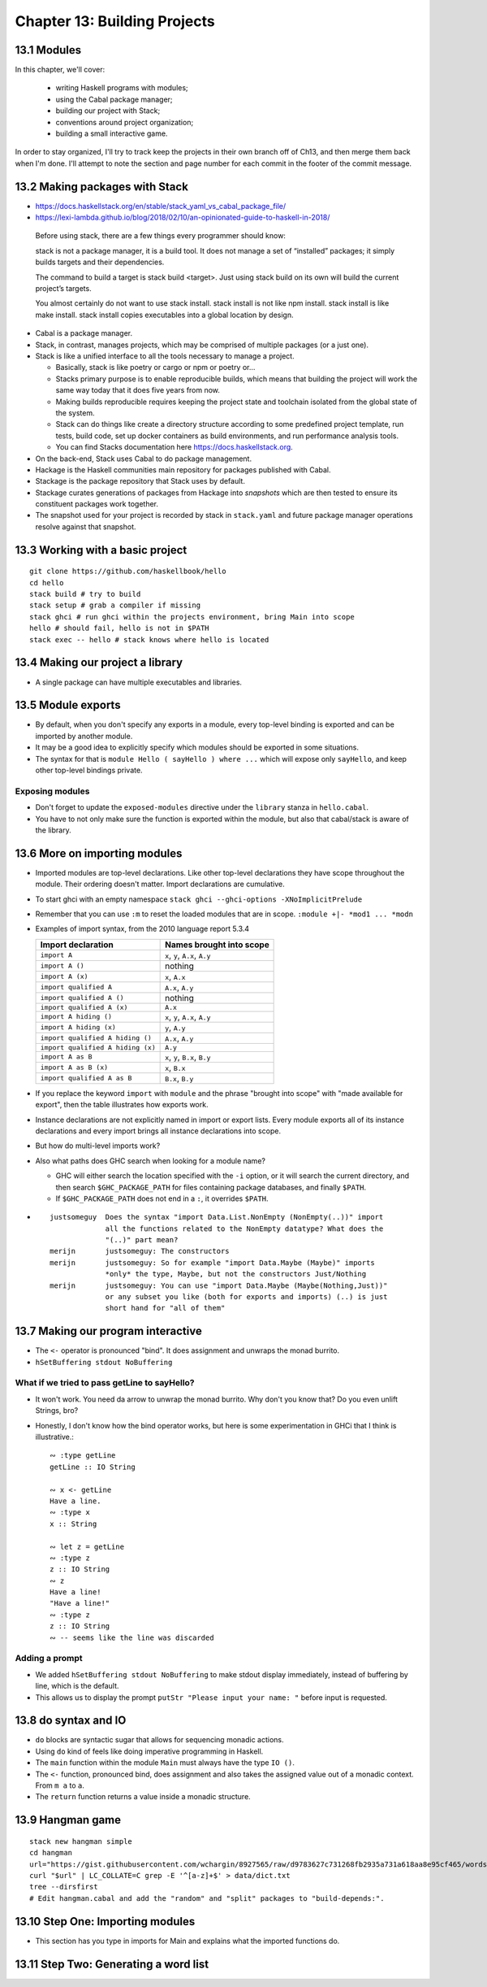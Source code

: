 *******************************
 Chapter 13: Building Projects
*******************************


13.1 Modules
------------
In this chapter, we'll cover:

  * writing Haskell programs with modules;
  * using the Cabal package manager;
  * building our project with Stack;
  * conventions around project organization;
  * building a small interactive game.

In order to stay organized, I'll try to track keep
the projects in their own branch off of Ch13, and
then merge them back when I'm done. I'll attempt
to note the section and page number for each
commit in the footer of the commit message.


13.2 Making packages with Stack
-------------------------------
* https://docs.haskellstack.org/en/stable/stack_yaml_vs_cabal_package_file/
* https://lexi-lambda.github.io/blog/2018/02/10/an-opinionated-guide-to-haskell-in-2018/

.. pull-quote::

   Before using stack, there are a few things every programmer should know:

   stack is not a package manager, it is a build tool. It does not manage a set of
   “installed” packages; it simply builds targets and their dependencies.

   The command to build a target is stack build <target>. Just using stack build on
   its own will build the current project’s targets.

   You almost certainly do not want to use stack install. stack install is not
   like npm install. stack install is like make install. stack install copies
   executables into a global location by design.

* Cabal is a package manager.
* Stack, in contrast, manages projects, which may be comprised of multiple packages (or a just one).
* Stack is like a unified interface to all the tools necessary to manage a project.

  * Basically, stack is like poetry or cargo or npm or poetry or...
  * Stacks primary purpose is to enable reproducible builds, which means that
    building the project will work the same way today that it does five years
    from now.
  * Making builds reproducible requires keeping the project state and toolchain
    isolated from the global state of the system.
  * Stack can do things like create a directory structure according to some
    predefined project template, run tests, build code, set up docker containers
    as build environments, and run performance analysis tools.
  * You can find Stacks documentation here https://docs.haskellstack.org.

* On the back-end, Stack uses Cabal to do package management.
* Hackage is the Haskell communities main repository for packages published with Cabal.
* Stackage is the package repository that Stack uses by default.
* Stackage curates generations of packages from Hackage into *snapshots* which
  are then tested to ensure its constituent packages work together.
* The snapshot used for your project is recorded by stack in ``stack.yaml`` and
  future package manager operations resolve against that snapshot.


13.3 Working with a basic project
---------------------------------
::

  git clone https://github.com/haskellbook/hello
  cd hello
  stack build # try to build
  stack setup # grab a compiler if missing
  stack ghci # run ghci within the projects environment, bring Main into scope
  hello # should fail, hello is not in $PATH
  stack exec -- hello # stack knows where hello is located

13.4 Making our project a library
---------------------------------
* A single package can have multiple executables and libraries.


13.5 Module exports
-------------------
* By default, when you don't specify any exports in a module, every top-level
  binding is exported and can be imported by another module.
* It may be a good idea to explicitly specify which modules should be exported
  in some situations.
* The syntax for that is ``module Hello ( sayHello ) where ...`` which will
  expose only ``sayHello``, and keep other top-level bindings private.

Exposing modules
^^^^^^^^^^^^^^^^
* Don't forget to update the ``exposed-modules`` directive under the ``library``
  stanza in ``hello.cabal``.
* You have to not only make sure the function is exported within the module,
  but also that cabal/stack is aware of the library.


13.6 More on importing modules
------------------------------
* Imported modules are top-level declarations. Like other top-level declarations
  they have scope throughout the module. Their ordering doesn't matter. Import
  declarations are cumulative.
* To start ghci with an empty namespace ``stack ghci --ghci-options -XNoImplicitPrelude``
* Remember that you can use ``:m`` to reset the loaded modules that are in
  scope. ``:module +|- *mod1 ... *modn``
* Examples of import syntax, from the 2010 language report 5.3.4

  +--------------------------------------+------------------------------------+
  |    Import declaration                |      Names brought into scope      |
  +======================================+====================================+
  |  ``import A``                        |    ``x``, ``y``, ``A.x``, ``A.y``  |
  +--------------------------------------+------------------------------------+
  |  ``import A ()``                     |              nothing               |
  +--------------------------------------+------------------------------------+
  |  ``import A (x)``                    |    ``x``, ``A.x``                  |
  +--------------------------------------+------------------------------------+
  |  ``import qualified A``              |    ``A.x``, ``A.y``                |
  +--------------------------------------+------------------------------------+
  |  ``import qualified A ()``           |              nothing               |
  +--------------------------------------+------------------------------------+
  |  ``import qualified A (x)``          |    ``A.x``                         |
  +--------------------------------------+------------------------------------+
  |  ``import A hiding ()``              |    ``x``, ``y``, ``A.x``, ``A.y``  |
  +--------------------------------------+------------------------------------+
  |  ``import A hiding (x)``             |    ``y``, ``A.y``                  |
  +--------------------------------------+------------------------------------+
  |  ``import qualified A hiding ()``    |    ``A.x``, ``A.y``                |
  +--------------------------------------+------------------------------------+
  |  ``import qualified A hiding (x)``   |    ``A.y``                         |
  +--------------------------------------+------------------------------------+
  |  ``import A as B``                   |    ``x``, ``y``, ``B.x``, ``B.y``  |
  +--------------------------------------+------------------------------------+
  |  ``import A as B (x)``               |    ``x``, ``B.x``                  |
  +--------------------------------------+------------------------------------+
  |  ``import qualified A as B``         |    ``B.x``, ``B.y``                |
  +--------------------------------------+------------------------------------+

* If you replace the keyword ``import`` with ``module`` and the phrase "brought
  into scope" with "made available for export", then the table illustrates how
  exports work.
* Instance declarations are not explicitly named in import or export lists.
  Every module exports all of its instance declarations and every import brings
  all instance declarations into scope. 
* But how do multi-level imports work?
* Also what paths does GHC search when looking for a module name?

  * GHC will either search the location specified with the ``-i`` option, or it
    will search the current directory, and then search ``$GHC_PACKAGE_PATH`` for
    files containing package databases, and finally ``$PATH``.
  * If ``$GHC_PACKAGE_PATH`` does not end in a ``:``, it overrides ``$PATH``.

* ::

    justsomeguy  Does the syntax "import Data.List.NonEmpty (NonEmpty(..))" import
                 all the functions related to the NonEmpty datatype? What does the
                 "(..)" part mean?
    merijn       justsomeguy: The constructors
    merijn       justsomeguy: So for example "import Data.Maybe (Maybe)" imports
                 *only* the type, Maybe, but not the constructors Just/Nothing
    merijn       justsomeguy: You can use "import Data.Maybe (Maybe(Nothing,Just))"
                 or any subset you like (both for exports and imports) (..) is just
                 short hand for "all of them"


13.7 Making our program interactive
-----------------------------------
* The ``<-`` operator is pronounced "bind". It does assignment and unwraps
  the monad burrito.
* ``hSetBuffering stdout NoBuffering``

What if we tried to pass getLine to sayHello?
^^^^^^^^^^^^^^^^^^^^^^^^^^^^^^^^^^^^^^^^^^^^^
* It won't work. You need da arrow to unwrap the monad burrito. Why don't you
  know that? Do you even unlift Strings, bro?
* Honestly, I don't know how the bind operator works, but here is some
  experimentation in GHCi that I think is illustrative.::

    ∾ :type getLine
    getLine :: IO String

    ∾ x <- getLine
    Have a line.
    ∾ :type x
    x :: String

    ∾ let z = getLine
    ∾ :type z
    z :: IO String
    ∾ z
    Have a line!
    "Have a line!"
    ∾ :type z
    z :: IO String
    ∾ -- seems like the line was discarded


Adding a prompt
^^^^^^^^^^^^^^^
* We added ``hSetBuffering stdout NoBuffering`` to make stdout display
  immediately, instead of buffering by line, which is the default.
* This allows us to display the prompt ``putStr "Please input your name: "``
  before input is requested.


13.8 do syntax and IO
---------------------
* ``do`` blocks are syntactic sugar that allows for sequencing monadic actions.
* Using ``do`` kind of feels like doing imperative programming in Haskell.
* The ``main`` function within the module ``Main`` must always have the type ``IO ()``.
* The ``<-`` function, pronounced bind, does assignment and also takes the
  assigned value out of a monadic context. From ``m a`` to ``a``.
* The ``return`` function returns a value inside a monadic structure.


13.9 Hangman game
-----------------
::

  stack new hangman simple
  cd hangman
  url="https://gist.githubusercontent.com/wchargin/8927565/raw/d9783627c731268fb2935a731a618aa8e95cf465/words"
  curl "$url" | LC_COLLATE=C grep -E '^[a-z]+$' > data/dict.txt
  tree --dirsfirst
  # Edit hangman.cabal and add the "random" and "split" packages to "build-depends:".


13.10 Step One: Importing modules
---------------------------------
* This section has you type in imports for Main and explains what the imported
  functions do.


13.11 Step Two: Generating a word list
--------------------------------------

